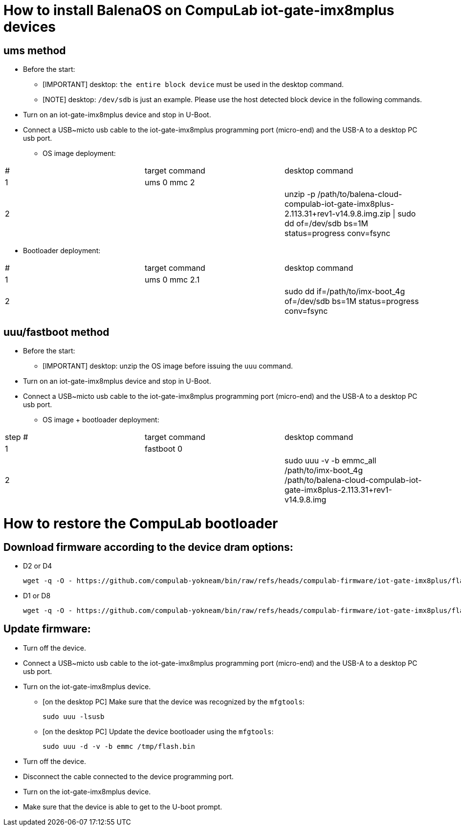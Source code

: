 # How to install BalenaOS on CompuLab iot-gate-imx8mplus devices

## ums method
* Before the start:
** [IMPORTANT]
desktop: `the entire block device` must be used in the desktop command.

** [NOTE]
desktop: `/dev/sdb` is just an example.
Please use the host detected block device in the following commands.

* Turn on an iot-gate-imx8mplus device and stop in U-Boot.
* Connect a USB~micto usb cable to the iot-gate-imx8mplus programming port (micro-end) and the USB-A to a desktop PC usb port.
** OS image deployment:

[cols="1,1,1"]
|===
|#
|target command
|desktop command

|1
|ums 0 mmc 2
|

|2
|
|unzip -p /path/to/balena-cloud-compulab-iot-gate-imx8plus-2.113.31+rev1-v14.9.8.img.zip \| sudo dd of=/dev/sdb bs=1M status=progress conv=fsync
|===

** Bootloader deployment:

[cols="1,1,1"]
|===
|#
|target command
|desktop command

|1
|ums 0 mmc 2.1
|

|2
|
|sudo dd if=/path/to/imx-boot_4g of=/dev/sdb bs=1M status=progress conv=fsync
|===

## uuu/fastboot method
* Before the start:
** [IMPORTANT]
desktop: unzip the OS image before issuing the `uuu` command.

* Turn on an iot-gate-imx8mplus device and stop in U-Boot.
* Connect a USB~micto usb cable to the iot-gate-imx8mplus programming port (micro-end) and the USB-A to a desktop PC usb port.
** OS image + bootloader deployment:

[cols="1,1,1"]
|===
|step #
|target command
|desktop command

| 1
|fastboot 0
|

| 2
|
|sudo uuu -v -b emmc_all /path/to/imx-boot_4g /path/to/balena-cloud-compulab-iot-gate-imx8plus-2.113.31+rev1-v14.9.8.img
|===

# How to restore the CompuLab bootloader
## Download firmware according to the device dram options:
* D2 or D4
[source,code]
wget -q -O - https://github.com/compulab-yokneam/bin/raw/refs/heads/compulab-firmware/iot-gate-imx8plus/flash.bin.d2d4.xz | xz -dc - > /tmp/flash.bin
* D1 or D8 
[source,code]
wget -q -O - https://github.com/compulab-yokneam/bin/raw/refs/heads/compulab-firmware/iot-gate-imx8plus/flash.bin.d1d8.xz | xz -dc - > /tmp/flash.bin

## Update firmware:
* Turn off the device.
* Connect a USB~micto usb cable to the iot-gate-imx8mplus programming port (micro-end) and the USB-A to a desktop PC usb port.
* Turn on the iot-gate-imx8mplus device.
** [on the desktop PC] Make sure that the device was recognized by the ``mfgtools``:
[source,code]
sudo uuu -lsusb
** [on the desktop PC] Update the device bootloader using the ``mfgtools``:
[source,code]
sudo uuu -d -v -b emmc /tmp/flash.bin

* Turn off the device.
* Disconnect the cable connected to the device programming port.
* Turn on the iot-gate-imx8mplus device.
* Make sure that the device is able to get to the U-boot prompt.
